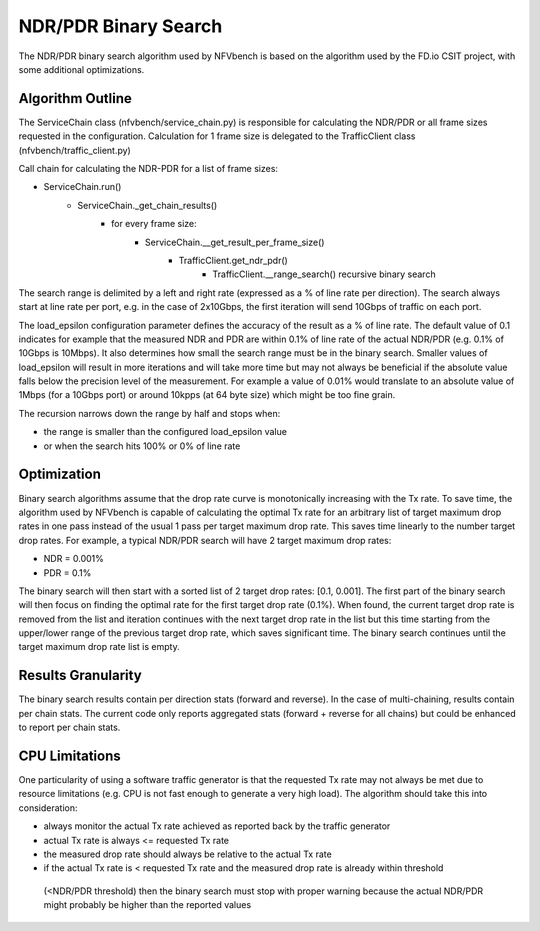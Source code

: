 .. This work is licensed under a Creative Commons Attribution 4.0 International
.. License.
.. http://creativecommons.org/licenses/by/4.0
.. (c) Cisco Systems, Inc

NDR/PDR Binary Search
=====================

The NDR/PDR binary search algorithm used by NFVbench is based on the algorithm used by the
FD.io CSIT project, with some additional optimizations.

Algorithm Outline
-----------------

The ServiceChain class (nfvbench/service_chain.py) is responsible for calculating the NDR/PDR
or all frame sizes requested in the configuration.
Calculation for 1 frame size is delegated to the TrafficClient class (nfvbench/traffic_client.py)

Call chain for calculating the NDR-PDR for a list of frame sizes:

- ServiceChain.run()
    - ServiceChain._get_chain_results()
        - for every frame size:
            - ServiceChain.__get_result_per_frame_size()
                - TrafficClient.get_ndr_pdr()
                    - TrafficClient.__range_search() recursive binary search

The search range is delimited by a left and right rate (expressed as a % of line rate per direction).
The search always start at line rate per port, e.g. in the case of 2x10Gbps, the first iteration
will send 10Gbps of traffic on each port.

The load_epsilon configuration parameter defines the accuracy of the result as a % of line rate.
The default value of 0.1 indicates for example that the measured NDR and PDR are within 0.1% of line rate of the
actual NDR/PDR (e.g. 0.1% of 10Gbps is 10Mbps). It also determines how small the search range must be in the binary search.
Smaller values of load_epsilon will result in more iterations and will take more time but may not
always be beneficial if the absolute value falls below the precision level of the measurement.
For example a value of 0.01% would translate to an absolute value of 1Mbps (for a 10Gbps port) or
around 10kpps (at 64 byte size) which might be too fine grain.

The recursion narrows down the range by half and stops when:

- the range is smaller than the configured load_epsilon value
- or when the search hits 100% or 0% of line rate

Optimization
------------

Binary search algorithms assume that the drop rate curve is monotonically increasing with the Tx rate.
To save time, the algorithm used by NFVbench is capable of calculating the optimal Tx rate for an
arbitrary list of target maximum drop rates in one pass instead of the usual 1 pass per target maximum drop rate.
This saves time linearly to the number target drop rates.
For example, a typical NDR/PDR search will have 2 target maximum drop rates:

- NDR = 0.001%
- PDR = 0.1%

The binary search will then start with a sorted list of 2 target drop rates: [0.1, 0.001].
The first part of the binary search will then focus on finding the optimal rate for the first target
drop rate (0.1%). When found, the current target drop rate is removed from the list and
iteration continues with the next target drop rate in the list but this time
starting from the upper/lower range of the previous target drop rate, which saves significant time.
The binary search continues until the target maximum drop rate list is empty.

Results Granularity
-------------------
The binary search results contain per direction stats (forward and reverse).
In the case of multi-chaining, results contain per chain stats.
The current code only reports aggregated stats (forward + reverse for all chains) but could be enhanced
to report per chain stats.


CPU Limitations
---------------
One particularity of using a software traffic generator is that the requested Tx rate may not always be met due to
resource limitations (e.g. CPU is not fast enough to generate a very high load). The algorithm should take this into
consideration:

- always monitor the actual Tx rate achieved as reported back by the traffic generator
- actual Tx rate is always <= requested Tx rate
- the measured drop rate should always be relative to the actual Tx rate
- if the actual Tx rate is < requested Tx rate and the measured drop rate is already within threshold
 (<NDR/PDR threshold) then the binary search must stop with proper warning because the actual NDR/PDR
 might probably be higher than the reported values
